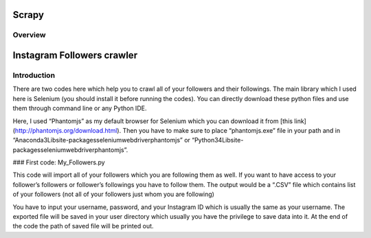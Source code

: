 ======
Scrapy
======

.. image:: https://img.shields.io/pypi/v/Scrapy.svg
   :target: https://pypi.python.org/pypi/Scrapy
   :alt: PyPI Version

.. image:: https://img.shields.io/travis/scrapy/scrapy/master.svg
   :target: http://travis-ci.org/scrapy/scrapy
   :alt: Build Status

.. image:: https://img.shields.io/badge/wheel-yes-brightgreen.svg
   :target: https://pypi.python.org/pypi/Scrapy
   :alt: Wheel Status

.. image:: https://img.shields.io/codecov/c/github/scrapy/scrapy/master.svg
   :target: http://codecov.io/github/scrapy/scrapy?branch=master
   :alt: Coverage report

.. image:: https://anaconda.org/conda-forge/scrapy/badges/version.svg
   :target: https://anaconda.org/conda-forge/scrapy
   :alt: Conda Version


Overview
========

======
Instagram Followers crawler
======
.. image::https://img.shields.io/badge/Python-3.5-blue.svg

Introduction
======
There are two codes here which help you to crawl all of your followers and their followings. The main library which I used here is Selenium (you should install it before running the codes).
You can directly download these python files and use them through command line or any Python IDE. 

Here, I used “Phantomjs” as my default browser for Selenium which you can download it from [this link](http://phantomjs.org/download.html). Then you have to make sure to place “phantomjs.exe” file in your path and in “\Anaconda3\Lib\site-packages\selenium\webdriver\phantomjs” or “\Python34\Lib\site-packages\selenium\webdriver\phantomjs”.

### First code: My_Followers.py

This code will import all of your followers which you are following them as well. If you want to have access to your follower’s followers or follower’s followings you have to follow them. The output would be a “.CSV” file which contains list of your followers (not all of your followers just whom you are following)

You have to input your username, password, and your Instagram ID which is usually the same as your username. The exported file will be saved in your user directory which usually you have the privilege to save data into it. At the end of the code the path of saved file will be printed out.
